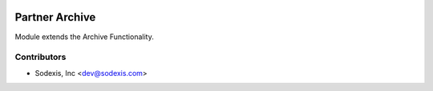 .. image:: https://img.shields.io/badge/licence-AGPL--3-blue.svg
   :target: http://www.gnu.org/licenses/agpl-3.0-standalone.html
   :alt: License: OPL-1

===============
Partner Archive
===============

Module extends the Archive Functionality.

Contributors
------------

* Sodexis, Inc <dev@sodexis.com>
